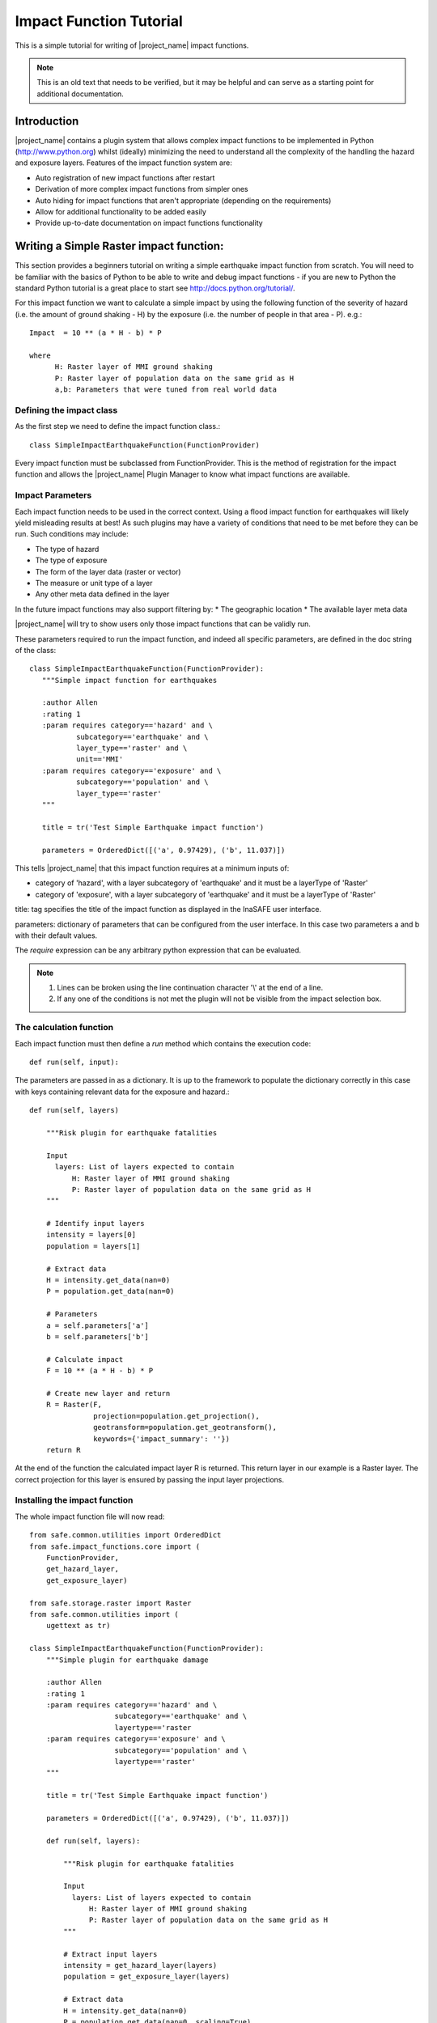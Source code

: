.. _impact_function_tutorial:

Impact Function Tutorial
========================

This is a simple tutorial for writing of |project_name| impact functions.

.. note:: This is an old text that needs to be verified, but it may be helpful
   and can serve as a starting point for additional documentation.

Introduction
------------

|project_name| contains a plugin system that allows complex impact functions
to be implemented in Python (http://www.python.org) whilst (ideally)
minimizing the need to understand all the complexity of the handling the
hazard and exposure layers. Features of the impact function system are:

* Auto registration of new impact functions after restart
* Derivation of more complex impact functions from simpler ones
* Auto hiding for impact functions that aren't appropriate (depending on the
  requirements)
* Allow for additional functionality to be added easily
* Provide up-to-date documentation on impact functions functionality

Writing a Simple Raster impact function:
----------------------------------------

This section provides a beginners tutorial on writing a simple earthquake
impact function from scratch. You will need to be familiar with the basics of
Python to be able to write and debug impact functions - if you are new to
Python the standard Python tutorial is a great place to start
see http://docs.python.org/tutorial/.

For this impact function we want to calculate a simple impact by using the
following function of the severity of hazard (i.e. the amount of ground shaking
- H) by the exposure (i.e. the number of people in that area - P). e.g.::

    Impact  = 10 ** (a * H - b) * P

    where
          H: Raster layer of MMI ground shaking
          P: Raster layer of population data on the same grid as H
          a,b: Parameters that were tuned from real world data

Defining the impact class
.........................

As the first step we need to define the impact function class.::

    class SimpleImpactEarthquakeFunction(FunctionProvider)

Every impact function must be subclassed from FunctionProvider. This is the
method of registration for the impact function and allows the |project_name|
Plugin Manager to know what impact functions are available.

Impact Parameters
.................

Each impact function needs to be used in the correct context. Using a flood
impact function for earthquakes will likely yield misleading results at best!
As such plugins may have a variety of conditions that need to be met before
they can be run. Such conditions may include:

* The type of hazard
* The type of exposure
* The form of the layer data (raster or vector)
* The measure or unit type of a layer
* Any other meta data defined in the layer

In the future impact functions may also support filtering by:
* The geographic location
* The available layer meta data

|project_name| will try to show users only those impact functions that can be
validly run.

These parameters required to run the impact function, and indeed all specific
parameters, are defined in the doc string of the class::

     class SimpleImpactEarthquakeFunction(FunctionProvider):
        """Simple impact function for earthquakes

        :author Allen
        :rating 1
        :param requires category=='hazard' and \
                subcategory=='earthquake' and \
                layer_type=='raster' and \
		unit=='MMI'
        :param requires category=='exposure' and \
                subcategory=='population' and \
                layer_type=='raster'
        """

	title = tr('Test Simple Earthquake impact function')

	parameters = OrderedDict([('a', 0.97429), ('b', 11.037)])


This tells |project_name| that this impact function requires at a minimum
inputs of:

* category of 'hazard', with a layer subcategory of 'earthquake' and it must
  be a layerType of 'Raster'
* category of 'exposure', with a layer subcategory of 'earthquake' and it must
  be a layerType of 'Raster'

title: tag specifies the title of the impact function as displayed in the InaSAFE user interface.

parameters: dictionary of parameters that can be configured from the user interface.  In this case two parameters a and b with their default values. 


The `require` expression can be any arbitrary python expression that can be
evaluated.

.. note::
    1. Lines can be broken using the line continuation character '\\' at the
       end of a line.
    2. If any one of the conditions is not met the plugin will not be visible
       from the impact selection box.

The calculation function
........................

Each impact function must then define a `run` method which contains the
execution code::

    def run(self, input):

The parameters are passed in as a dictionary. It is up to the framework to
populate the dictionary correctly in this case with keys containing relevant
data for the exposure and hazard.::

    def run(self, layers)

        """Risk plugin for earthquake fatalities

        Input
          layers: List of layers expected to contain
              H: Raster layer of MMI ground shaking
              P: Raster layer of population data on the same grid as H
        """

        # Identify input layers
        intensity = layers[0]
        population = layers[1]

        # Extract data
        H = intensity.get_data(nan=0)
        P = population.get_data(nan=0)

	# Parameters
	a = self.parameters['a']
        b = self.parameters['b']

        # Calculate impact
        F = 10 ** (a * H - b) * P

        # Create new layer and return
        R = Raster(F,
                   projection=population.get_projection(),
                   geotransform=population.get_geotransform(),
                   keywords={'impact_summary': ''})
        return R



At the end of the function the calculated impact layer R is returned. This
return layer in our example is a Raster layer. The correct projection for this
layer is ensured by passing the input layer projections.


Installing the impact function
..............................

The whole impact function file will now read::

    
    from safe.common.utilities import OrderedDict
    from safe.impact_functions.core import (
        FunctionProvider,
        get_hazard_layer,
        get_exposure_layer)

    from safe.storage.raster import Raster
    from safe.common.utilities import (
        ugettext as tr)

    class SimpleImpactEarthquakeFunction(FunctionProvider):
        """Simple plugin for earthquake damage

        :author Allen
        :rating 1
        :param requires category=='hazard' and \
                        subcategory=='earthquake' and \
                        layertype=='raster
        :param requires category=='exposure' and \
                        subcategory=='population' and \
                        layertype=='raster'
        """

        title = tr('Test Simple Earthquake impact function')

        parameters = OrderedDict([('a', 0.97429), ('b', 11.037)])

        def run(self, layers):

            """Risk plugin for earthquake fatalities

            Input
              layers: List of layers expected to contain
                  H: Raster layer of MMI ground shaking
                  P: Raster layer of population data on the same grid as H
            """

            # Extract input layers
            intensity = get_hazard_layer(layers)
            population = get_exposure_layer(layers)

            # Extract data
            H = intensity.get_data(nan=0)
            P = population.get_data(nan=0, scaling=True)

            a = self.parameters['a']
            b = self.parameters['b']

            # Calculate impact
            F = 10 ** (a * H - b) * P

            # Create new layer and return
            R = Raster(F,
                       projection=population.get_projection(),
                       geotransform=population.get_geotransform(),
                       keywords={'impact_summary': ''})

            return R

    

Save this as SimpleImpactEarthquakeFunction.py into into the following
directory::

    [root |project_name| dir]/safe/impact_functions/earthquake

Then start QGis and activate |project_name|.

Testing the plugin
..................

Load the following data

* Earthquake ground shaking
* Glp10ag (Population for Indonesia)
* You can also use the qgis project indonesia_earthquake_scenarios inside the insasfe data directory
  
Using the indonesia_earthquake_scenarios

* Select an earth quake layer and the population data
* Your new function should be available for execution.
